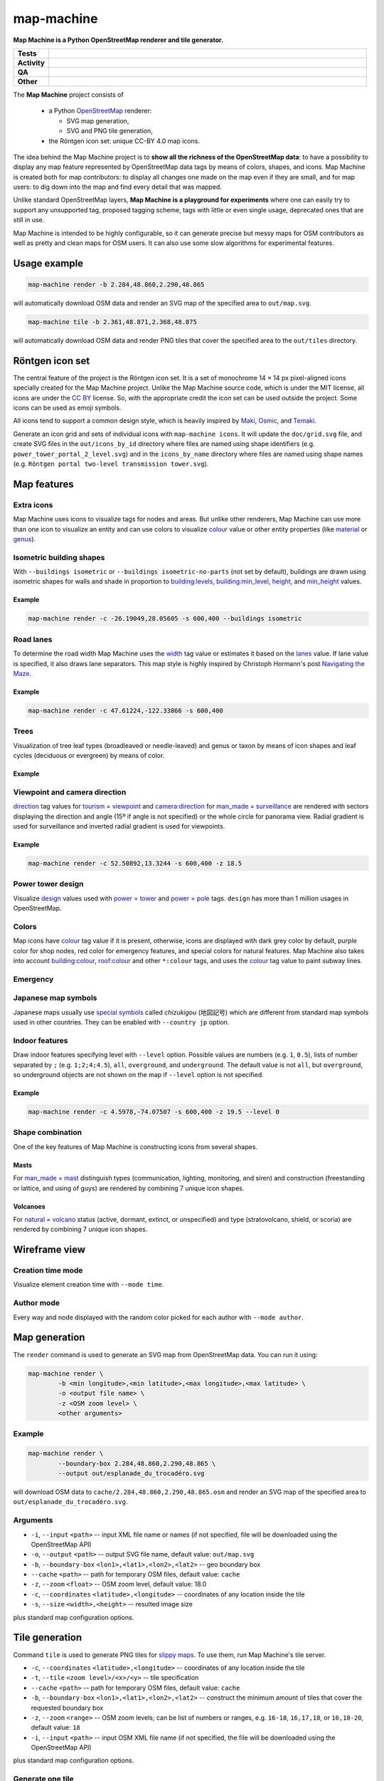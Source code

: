 ============
map-machine
============

.. start short_desc

**Map Machine is a Python OpenStreetMap renderer and tile generator.**

.. end short_desc


.. start shields

.. list-table::
	:stub-columns: 1
	:widths: 10 90

	* - Tests
	  - |actions_linux| |actions_windows| |actions_macos| |coveralls|
	* - Activity
	  - |commits-latest| |commits-since| |maintained|
	* - QA
	  - |codefactor| |actions_flake8| |actions_mypy|
	* - Other
	  - |license| |language| |requires|

.. |actions_linux| image:: https://github.com/potbanksoftware/map-machine/workflows/Linux/badge.svg
	:target: https://github.com/potbanksoftware/map-machine/actions?query=workflow%3A%22Linux%22
	:alt: Linux Test Status

.. |actions_windows| image:: https://github.com/potbanksoftware/map-machine/workflows/Windows/badge.svg
	:target: https://github.com/potbanksoftware/map-machine/actions?query=workflow%3A%22Windows%22
	:alt: Windows Test Status

.. |actions_macos| image:: https://github.com/potbanksoftware/map-machine/workflows/macOS/badge.svg
	:target: https://github.com/potbanksoftware/map-machine/actions?query=workflow%3A%22macOS%22
	:alt: macOS Test Status

.. |actions_flake8| image:: https://github.com/potbanksoftware/map-machine/workflows/Flake8/badge.svg
	:target: https://github.com/potbanksoftware/map-machine/actions?query=workflow%3A%22Flake8%22
	:alt: Flake8 Status

.. |actions_mypy| image:: https://github.com/potbanksoftware/map-machine/workflows/mypy/badge.svg
	:target: https://github.com/potbanksoftware/map-machine/actions?query=workflow%3A%22mypy%22
	:alt: mypy status

.. |requires| image:: https://dependency-dash.repo-helper.uk/github/potbanksoftware/map-machine/badge.svg
	:target: https://dependency-dash.repo-helper.uk/github/potbanksoftware/map-machine/
	:alt: Requirements Status

.. |coveralls| image:: https://img.shields.io/coveralls/github/potbanksoftware/map-machine/master?logo=coveralls
	:target: https://coveralls.io/github/potbanksoftware/map-machine?branch=master
	:alt: Coverage

.. |codefactor| image:: https://img.shields.io/codefactor/grade/github/potbanksoftware/map-machine?logo=codefactor
	:target: https://www.codefactor.io/repository/github/potbanksoftware/map-machine
	:alt: CodeFactor Grade

.. |license| image:: https://img.shields.io/github/license/potbanksoftware/map-machine
	:target: https://github.com/potbanksoftware/map-machine/blob/master/LICENSE
	:alt: License

.. |language| image:: https://img.shields.io/github/languages/top/potbanksoftware/map-machine
	:alt: GitHub top language

.. |commits-since| image:: https://img.shields.io/github/commits-since/potbanksoftware/map-machine/v0.1.9
	:target: https://github.com/potbanksoftware/map-machine/pulse
	:alt: GitHub commits since tagged version

.. |commits-latest| image:: https://img.shields.io/github/last-commit/potbanksoftware/map-machine
	:target: https://github.com/potbanksoftware/map-machine/commit/master
	:alt: GitHub last commit

.. |maintained| image:: https://img.shields.io/maintenance/yes/2025
	:alt: Maintenance

.. end shields


The **Map Machine** project consists of


  * a Python OpenStreetMap_ renderer:

    * SVG map generation,
    * SVG and PNG tile generation,

  * the Röntgen icon set: unique CC-BY 4.0 map icons.

.. _OpenStreetMap: http://openstreetmap.org

The idea behind the Map Machine project is to **show all the richness of the OpenStreetMap data**: to have a possibility to display any map feature represented by OpenStreetMap data tags by means of colors, shapes, and icons. Map Machine is created both for map contributors: to display all changes one made on the map even if they are small, and for map users: to dig down into the map and find every detail that was mapped.

Unlike standard OpenStreetMap layers, **Map Machine is a playground for experiments** where one can easily try to support any unsupported tag, proposed tagging scheme, tags with little or even single usage, deprecated ones that are still in use.

Map Machine is intended to be highly configurable, so it can generate precise but messy maps for OSM contributors as well as pretty and clean maps for OSM users. It can also use some slow algorithms for experimental features.


Usage example
-------------

.. code-block:: shell

	map-machine render -b 2.284,48.860,2.290,48.865

will automatically download OSM data and render an SVG map of the specified area to ``out/map.svg``.

.. code-block:: shell

	map-machine tile -b 2.361,48.871,2.368,48.875

will automatically download OSM data and render PNG tiles that cover the specified area to the ``out/tiles`` directory.


Röntgen icon set
----------------

The central feature of the project is the Röntgen icon set.
It is a set of monochrome 14 × 14 px pixel-aligned icons specially created for the Map Machine project.
Unlike the Map Machine source code, which is under the MIT license,
all icons are under the `CC BY <http://creativecommons.org/licenses/by/4.0/>`_ license.
So, with the appropriate credit the icon set can be used outside the project.
Some icons can be used as emoji symbols.

All icons tend to support a common design style, which is heavily inspired by Maki_, Osmic_, and Temaki_.

.. _Maki: https://github.com/mapbox/maki
.. _Osmic: https://github.com/gmgeo/osmic
.. _Temaki: https://github.com/ideditor/temaki

.. image:: https://raw.githubusercontent.com/potbanksoftware/map-machine/refs/heads/main/doc/grid.svg
	:alt: Icons

Generate an icon grid and sets of individual icons with ``map-machine icons``.
It will update the ``doc/grid.svg`` file, and create SVG files in the ``out/icons_by_id`` directory
where files are named using shape identifiers (e.g. ``power_tower_portal_2_level.svg``)
and in the ``icons_by_name`` directory where files are named using shape names (e.g. ``Röntgen portal two-level transmission tower.svg``).


Map features
------------

Extra icons
************

Map Machine uses icons to visualize tags for nodes and areas.
But unlike other renderers, Map Machine can use more than one icon to visualize an entity and can use colors to visualize
`colour <https://wiki.openstreetmap.org/wiki/Key:colour>`_ value or other entity properties
(like `material <https://wiki.openstreetmap.org/wiki/Key:material>`_ or `genus <https://wiki.openstreetmap.org/wiki/Key:genus>`_).

Isometric building shapes
**************************

With ``--buildings isometric`` or ``--buildings isometric-no-parts`` (not set by default),
buildings are drawn using isometric shapes for walls and shade in proportion to
`building:levels <https://wiki.openstreetmap.org/wiki/Key:building:levels>`_,
`building:min_level <https://wiki.openstreetmap.org/wiki/Key:building:min_level>`_,
`height <https://wiki.openstreetmap.org/wiki/Key:height>`_,
and `min_height <https://wiki.openstreetmap.org/wiki/Key:min_height>`_ values.

Example
^^^^^^^^

.. code-block:: bash

	map-machine render -c -26.19049,28.05605 -s 600,400 --buildings isometric

.. image:: https://raw.githubusercontent.com/potbanksoftware/map-machine/refs/heads/main/doc/buildings.svg
	:alt: 3D buildings


Road lanes
***********

To determine the road width Map Machine uses the `width <https://wiki.openstreetmap.org/wiki/Key:width>`_ tag value
or estimates it based on the `lanes <https://wiki.openstreetmap.org/wiki/Key:lanes>`_ value.
If lane value is specified, it also draws lane separators.
This map style is highly inspired by Christoph Hormann's post `Navigating the Maze <http://blog.imagico.de/navigating-the-maze-part-2/>`_.

Example
^^^^^^^^

.. code-block:: shell

	map-machine render -c 47.61224,-122.33866 -s 600,400

.. image:: https://raw.githubusercontent.com/potbanksoftware/map-machine/refs/heads/main/doc/lanes.svg
	:alt: Road Lanes

Trees
******

Visualization of tree leaf types (broadleaved or needle-leaved) and genus or taxon by means of icon shapes and leaf cycles (deciduous or evergreen) by means of color.

Example
^^^^^^^^

.. image:: https://raw.githubusercontent.com/potbanksoftware/map-machine/refs/heads/main/doc/trees.svg
	:alt: Trees


Viewpoint and camera direction
********************************

`direction <https://wiki.openstreetmap.org/wiki/Key:direction>`_
tag values for `tourism <https://wiki.openstreetmap.org/wiki/Key:tourism>`_
= `viewpoint <https://wiki.openstreetmap.org/wiki/Tag:tourism=viewpoint>`_
and `camera:direction <https://wiki.openstreetmap.org/wiki/Key:camera:direction>`_
for `man_made <https://wiki.openstreetmap.org/wiki/Key:man_made>`_
= `surveillance <https://wiki.openstreetmap.org/wiki/Tag:man_made=surveillance>`_
are rendered with sectors displaying the direction and angle (15º if angle is not specified)
or the whole circle for panorama view. Radial gradient is used for surveillance
and inverted radial gradient is used for viewpoints.


Example
^^^^^^^^

.. code-block:: shell

	map-machine render -c 52.50892,13.3244 -s 600,400 -z 18.5


.. image:: https://raw.githubusercontent.com/potbanksoftware/map-machine/refs/heads/main/doc/surveillance.svg
	:alt: Surveillance


.. image:: https://raw.githubusercontent.com/potbanksoftware/map-machine/refs/heads/main/doc/viewpoints.svg
	:alt: Viewpoints


Power tower design
*******************

Visualize `design <https://wiki.openstreetmap.org/wiki/Key:design>`_
values used with `power <https://wiki.openstreetmap.org/wiki/Key:power>`_
= `tower <https://wiki.openstreetmap.org/wiki/Tag:power=tower>`_
and `power <https://wiki.openstreetmap.org/wiki/Key:power>`_
= `pole <https://wiki.openstreetmap.org/wiki/Tag:power=pole>`_
tags. ``design`` has more than 1 million usages in OpenStreetMap.

.. image:: https://raw.githubusercontent.com/potbanksoftware/map-machine/refs/heads/main/doc/icons_power.svg
	:alt: Power tower design

.. image:: https://raw.githubusercontent.com/potbanksoftware/map-machine/refs/heads/main/doc/power.svg
	:alt: Power tower design


Colors
*******

Map icons have `colour <https://wiki.openstreetmap.org/wiki/Key:colour>`_ tag value if it is present,
otherwise, icons are displayed with dark grey color by default, purple color for shop nodes,
red color for emergency features, and special colors for natural features.
Map Machine also takes into account
`building:colour <https://wiki.openstreetmap.org/wiki/Key:building:colour>`_,
`roof:colour <https://wiki.openstreetmap.org/wiki/Key:roof:colour>`_ and other ``*:colour`` tags,
and uses the `colour <https://wiki.openstreetmap.org/wiki/Key:colour>`_ tag value to paint subway lines.

.. image:: https://raw.githubusercontent.com/potbanksoftware/map-machine/refs/heads/main/doc/colors.svg
	:alt: Building colors


Emergency
************

.. image:: https://raw.githubusercontent.com/potbanksoftware/map-machine/refs/heads/main/doc/icons_emergency.svg
	:alt: Emergency


Japanese map symbols
*********************

Japanese maps usually use `special symbols <https://en.wikipedia.org/wiki/List_of_Japanese_map_symbols>`_
called *chizukigou* (地図記号) which are different from standard map symbols used in other countries.
They can be enabled with ``--country jp`` option.

.. image:: https://raw.githubusercontent.com/potbanksoftware/map-machine/refs/heads/main/doc/icons_japanese.svg
	:alt: Japanese map symbols


Indoor features
*****************

Draw indoor features specifying level with ``--level`` option.
Possible values are numbers (e.g. ``1``, ``0.5``), lists of number separated by ``;`` (e.g. ``1;2;4;4.5``),
``all``, ``overground``, and ``underground``. The default value is not ``all``, but ``overground``,
so underground objects are not shown on the map if ``--level`` option is not specified.


Example
^^^^^^^^

.. code-block:: shell

	map-machine render -c 4.5978,-74.07507 -s 600,400 -z 19.5 --level 0

.. image:: https://raw.githubusercontent.com/potbanksoftware/map-machine/refs/heads/main/doc/indoor.svg
	:alt: Indoor


Shape combination
**********************

One of the key features of Map Machine is constructing icons from several shapes.


Masts
^^^^^^^^

For `man_made <https://wiki.openstreetmap.org/wiki/Key:man_made>`_ = `mast <https://wiki.openstreetmap.org/wiki/Tag:man_made=mast>`_
distinguish types (communication, lighting, monitoring, and siren) and construction (freestanding or lattice, and using of guys) are rendered by combining 7 unique icon shapes.

.. image:: https://raw.githubusercontent.com/potbanksoftware/map-machine/refs/heads/main/doc/mast.svg
	:alt: Mast types


Volcanoes
^^^^^^^^

For `natural <https://wiki.openstreetmap.org/wiki/Key:natural>`_ = `volcano <https://wiki.openstreetmap.org/wiki/Tag:natural=volcano>`_
status (active, dormant, extinct, or unspecified) and type (stratovolcano, shield, or scoria) are rendered by combining 7 unique icon shapes.

.. image:: https://raw.githubusercontent.com/potbanksoftware/map-machine/refs/heads/main/doc/volcano.svg
	:alt: Volcano types

Wireframe view
--------------

Creation time mode
*******************

Visualize element creation time with ``--mode time``.

.. image:: https://raw.githubusercontent.com/potbanksoftware/map-machine/refs/heads/main/doc/time.svg
	:alt: Creation time mode

Author mode
*************

Every way and node displayed with the random color picked for each author with ``--mode author``.

.. image:: https://raw.githubusercontent.com/potbanksoftware/map-machine/refs/heads/main/doc/author.svg
	:alt: Author mode



Map generation
--------------

The ``render`` command is used to generate an SVG map from OpenStreetMap data. You can run it using:

.. code-block:: shell

	map-machine render \
		-b <min longitude>,<min latitude>,<max longitude>,<max latitude> \
		-o <output file name> \
		-z <OSM zoom level> \
		<other arguments>


Example
****************

.. code-block:: shell

	map-machine render \
		--boundary-box 2.284,48.860,2.290,48.865 \
		--output out/esplanade_du_trocadéro.svg

will download OSM data to ``cache/2.284,48.860,2.290,48.865.osm`` and render an SVG map of the specified area to ``out/esplanade_du_trocadéro.svg``.


Arguments
****************

* ``-i``, ``--input`` ``<path>`` -- input XML file name or names (if not specified, file will be downloaded using the OpenStreetMap API)
* ``-o``, ``--output`` ``<path>`` -- output SVG file name, default value: ``out/map.svg``
* ``-b``, ``--boundary-box`` ``<lon1>,<lat1>,<lon2>,<lat2>`` -- geo boundary box
* ``--cache`` ``<path>`` -- path for temporary OSM files, default value: ``cache``
* ``-z``, ``--zoom`` ``<float>`` -- OSM zoom level, default value: 18.0
* ``-c``, ``--coordinates`` ``<latitude>,<longitude>`` -- coordinates of any location inside the tile
* ``-s``, ``--size`` ``<width>,<height>`` -- resulted image size

plus standard map configuration options.


Tile generation
---------------

Command ``tile`` is used to generate PNG tiles for `slippy maps <https://wiki.openstreetmap.org/wiki/Slippy_Map>`_.
To use them, run Map Machine's tile server.

* ``-c``, ``--coordinates`` ``<latitude>,<longitude>`` -- coordinates of any location inside the tile
* ``-t``, ``--tile`` ``<zoom level>/<x>/<y>`` -- tile specification
* ``--cache`` ``<path>`` -- path for temporary OSM files, default value: ``cache``
* ``-b``, ``--boundary-box`` ``<lon1>,<lat1>,<lon2>,<lat2>`` -- construct the minimum amount of tiles that cover the requested boundary box
* ``-z``, ``--zoom`` ``<range>`` -- OSM zoom levels; can be list of numbers or ranges, e.g. ``16-18``, ``16,17,18``, or ``16,18-20``, default value: ``18``
* ``-i``, ``--input`` ``<path>`` -- input OSM XML file name (if not specified, the file will be downloaded using the OpenStreetMap API)

plus standard map configuration options.


Generate one tile
******************

Specify the tile coordinates:

.. code-block:: shell

	map-machine tile --tile <OSM zoom level>/<x>/<y>

or specify any geographical coordinates inside a tile:

.. code-block:: shell

	map-machine tile \
		--coordinates <latitude>,<longitude> \
		--zoom <OSM zoom levels>


The tile will be stored as an SVG file ``out/tiles/tile_<zoom level>_<x>_<y>.svg``
and a PNG file ``out/tiles/tile_<zoom level>_<x>_<y>.svg``,
where ``x`` and ``y`` are tile coordinates.
The ``--zoom`` option will be ignored if it is used with the ``--tile`` option.

Example:

.. code-block:: shell

	map-machine tile -c 55.7510637,37.6270761 -z 18


will generate an SVG file ``out/tiles/tile_18_158471_81953.svg`` and a PNG file ``out/tiles/tile_18_158471_81953.png``.


Generate a set of tiles
************************

Specify the boundary box to get the minimal set of tiles that covers the area:

.. code-block:: shell

	map-machine tile \
		--boundary-box <min longitude>,<min latitude>,<max longitude>,<max latitude> \
		--zoom <OSM zoom levels>


The boundary box will be extended to the boundaries of the minimal tileset that covers the area, then it will be extended a bit more to avoid some artifacts on the edges rounded to 3 digits after the decimal point. The map with the new boundary box coordinates will be written to the cache directory as SVG and PNG files. All tiles will be stored as SVG files ``out/tiles/tile_<zoom level>_<x>_<y>.svg`` and PNG files ``out/tiles/tile_<zoom level>_<x>_<y>.svg``, where ``x`` and ``y`` are tile coordinates.

Example:

.. code-block:: shell

	map-machine tile -b 2.361,48.871,2.368,48.875


will generate 36 PNG tiles at zoom level 18 from tile 18/132791/90164 all the way to 18/132796/90169 and two cached files ``cache/2.360,48.869,2.370,48.877_18.svg`` and ``cache/2.360,48.869,2.370,48.877_18.png``.


Tile server
-----------

The ``server`` command is used to run a tile server for slippy maps.

.. code-block:: shell

	map-machine server


Stop server interrupting the process with ``Ctrl`` + ``C``.

* ``--cache`` ``<path>`` -- path for temporary OSM files, default value: ``cache``
* ``--port`` ``<integer>`` -- port number, default value: 8080


Example
****************

Create a minimal amount of tiles that cover specified boundary box for zoom levels 16, 17, 18, and 19:

.. code-block:: shell

	map-machine tile -b 2.364,48.854,2.367,48.857 -z 16-19


Run tile server on 127.0.0.1:8080:

.. code-block:: shell

	map-machine server


Use JavaScript code for `Leaflet <https://leafletjs.com/>`_:

.. code-block:: javascript

	var map = L.map('mapid').setView([48.8555, 2.3655], 18);

	L.tileLayer('http://127.0.0.1:8080/tiles/{z}/{x}/{y}', {
		maxZoom: 19,
		attribution: 'Map data &copy; ' +
			'<a href="https://www.openstreetmap.org/copyright">OpenStreetMap</a> ' +
			'contributors, imagery &copy; ' +
			'<a href="https:/github.com/enzet/map-machine">Map Machine</a>',
		id: 'map_machine',
		tileSize: 256,
		zoomOffset: 0
	}).addTo(map);


HTML code:

.. code-block:: html

	<div id="mapid" style="width: 1000px; height: 600px;"></div>


Map options
-----------

Map configuration options used by ``render`` and ``tile`` commands:

* ``--scheme`` ``<id> or <path>`` -- scheme identifier (look for ``<id>.yml`` file) or path to a YAML scheme file, default value: ``default``
* ``--buildings`` ``<mode>`` -- building drawing mode: no, flat, isometric, isometric-no-parts, default value: ``flat``
* ``--mode`` ``<string>`` -- map drawing mode: normal, author, time, white, black, default value: ``normal``
* ``--overlap`` ``<integer>`` -- how many pixels should be left around icons and text, default value: 12
* ``--labels`` ``<string>`` -- label drawing mode: no, main, all, address, default value: ``main``
* ``--level`` -- display only this floor level, default value: ``overground``
* ``--seed`` ``<string>`` -- seed for random
* ``--tooltips`` -- add tooltips with tags for icons in SVG files
* ``--country`` -- two-letter code (ISO 3166-1 alpha-2) of country, that should be used for location restrictions, default value: ``world``
* ``--ignore-level-matching`` -- draw all map features ignoring the current level
* ``--roofs`` -- draw building roofs, set by default
* ``--building-colors`` -- paint walls (if isometric mode is enabled) and roofs with specified colors
* ``--show-overlapped`` -- show hidden nodes with a dot


MapCSS 0.2 generation
---------------------

The ``mapcss`` command can be used to generate a MapCSS scheme.
``map-machine mapcss`` will create an ``out/map_machine_mapcss``
directory with simple MapCSS 0.2 scheme adding icons from the Röntgen icon set
to nodes and areas: ``.mapcss`` file and directory with icons.

To create a MapCSS style with Map Machine style also for ways and relations, run ``map-machine mapcss --ways``.

* ``--icons`` -- add icons for nodes and areas, set by default
* ``--ways`` -- add style for ways and relations
* ``--lifecycle`` -- add icons for lifecycle tags; be careful: this will increase the number of node and area selectors by 9 times, set by default


Use Röntgen as JOSM map paint style
***************************************

  * Run ``map-machine mapcss``.
  * Open `JOSM <https://josm.openstreetmap.de/>`_.
  * Go to ``Preferences`` → Third tab on the left → ``Map Paint Styles``.
  * Active styles: press ``+``.
  * URL / File: set path to ``out/map_machine_mapcss/map_machine.mapcss``.

To enable/disable the Map Machine map paint style go to ``View`` → ``Map Paint Styles`` → ``Map Machine``.


Example
^^^^^^^^

.. image:: https://raw.githubusercontent.com/potbanksoftware/map-machine/refs/heads/main/doc/josm.png
	:alt: JOSM example

Example of using Röntgen icons on top of the Mapnik style in JOSM. Map Paint Styles look like this:

  * ✓ Mapnik (true)
  * ✓ Map Machine


Installation
--------------


First install the `cairo 2D graphic library <https://www.cairographics.org/download/>`_,
and the `GEOS library <https://libgeos.org>`_.

.. start installation

``map-machine`` can be installed from GitHub.

To install with ``pip``:

.. code-block:: bash

	$ python -m pip install git+https://github.com/potbanksoftware/map-machine

.. end installation
